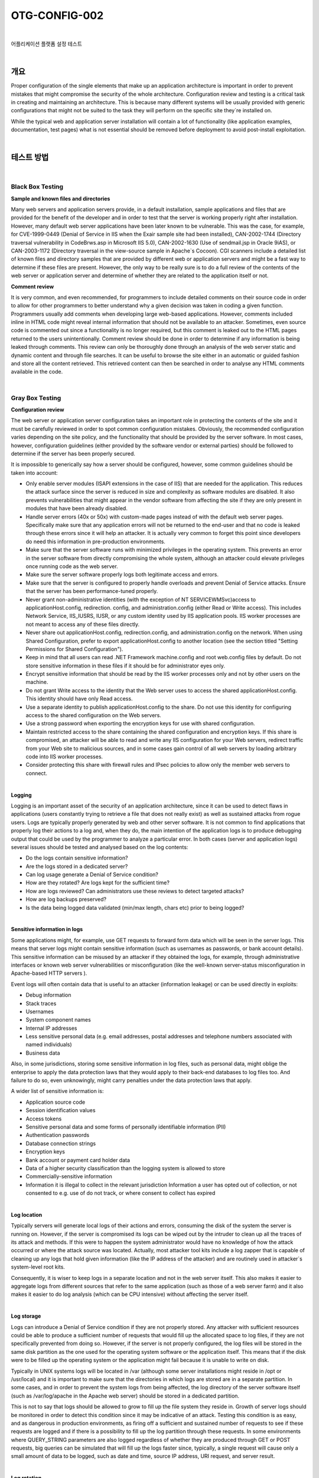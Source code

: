 ==========================================================================================
OTG-CONFIG-002
==========================================================================================

|

어플리케이션 플랫폼 설정 테스트

|

개요
==========================================================================================


Proper configuration of the single elements that make up an application architecture is important in order to prevent mistakes that might compromise the security of the whole architecture. 
Configuration review and testing is a critical task in creating and maintaining an architecture. This is because many different systems will be usually provided with generic configurations that might not be suited to the task they will perform on the specific site they`re installed on. 

While the typical web and application server installation will contain a lot of functionality (like application examples, documentation, test pages) what is not essential should be removed before deployment to avoid post-install exploitation. 

|

테스트 방법
==========================================================================================

|

Black Box Testing
-----------------------------------------------------------------------------------------

**Sample and known files and directories**

Many web servers and application servers provide, in a default installation, sample applications and files that are provided for the benefit of the developer and in order to test that the server is working properly right after installation. However, many default web server applications have been later known to be vulnerable. This was the case, for example, for CVE-1999-0449 (Denial of Service in IIS when the Exair sample site had been installed), CAN-2002-1744 (Directory traversal vulnerability in CodeBrws.asp in Microsoft IIS 5.0), CAN-2002-1630 (Use of sendmail.jsp in Oracle 9iAS), or CAN-2003-1172 (Directory traversal in the view-source sample in Apache`s Cocoon). 
CGI scanners include a detailed list of known files and directory samples that are provided by different web or application servers and might be a fast way to determine if these files are present. However, the only way to be really sure is to do a full review of the contents of the web server or application server and determine of whether they are related to the application itself or not.


**Comment review**

It is very common, and even recommended, for programmers to include detailed comments on their source code in order to allow for other programmers to better understand why a given decision was taken in coding a given function. Programmers usually add comments when developing large web-based applications. However, comments included inline in HTML code might reveal internal information that should not be available to an attacker. Sometimes, even source code is commented out since a functionality is no longer required, but this comment is leaked out to the HTML pages returned to the users unintentionally. Comment review should be done in order to determine if any information is being leaked through comments. This review can only be thoroughly done through an analysis of the web server static and dynamic content and through file searches. It can be useful to browse the site either in an automatic or guided fashion and store all the content retrieved. This retrieved content can then be searched in order to analyse any HTML comments available in the code. 

|

Gray Box Testing 
-----------------------------------------------------------------------------------------

**Configuration review**

The web server or application server configuration takes an important role in protecting the contents of the site and it must be carefully reviewed in order to spot common configuration mistakes. Obviously, the recommended configuration varies depending on the site policy, and the functionality that should be provided by the server software. In most cases, however, configuration guidelines (either provided by the software vendor or external parties) should be followed to determine if the server has been properly secured. 

It is impossible to generically say how a server should be configured, however, some common guidelines should be taken into account: 

- Only enable server modules (ISAPI extensions in the case of IIS) that are needed for the application. This reduces the attack surface since the server is reduced in size and complexity as software modules are disabled. It also prevents vulnerabilities that might appear in the vendor software from affecting the site if they are only present in modules that have been already disabled. 
- Handle server errors (40x or 50x) with custom-made pages instead of with the default web server pages. Specifically make sure that any application errors will not be returned to the end-user and that no code is leaked through these errors since it will help an attacker. It is actually very common to forget this point since developers do need this information in pre-production environments. 
- Make sure that the server software runs with minimized privileges in the operating system. This prevents an error in the server software from directly compromising the whole system, although an attacker could elevate privileges once running code as the web server. 
- Make sure the server software properly logs both legitimate access and errors. 
- Make sure that the server is configured to properly handle overloads and prevent Denial of Service attacks. Ensure that the server has been performance-tuned properly. 
- Never grant non-administrative identities (with the exception of NT SERVICE\WMSvc)access to applicationHost.config, redirection. config, and administration.config (either Read or Write access). This includes Network Service, IIS_IUSRS, IUSR, or any custom identity used by IIS application pools. IIS worker processes are not meant to access any of these files directly. 
- Never share out applicationHost.config, redirection.config, and administration.config on the network. When using Shared Configuration, prefer to export applicationHost.config to another location (see the section titled "Setting Permissions for Shared Configuration"). 
- Keep in mind that all users can read .NET Framework machine.config and root web.config files by default. Do not store sensitive information in these files if it should be for administrator eyes only. 
- Encrypt sensitive information that should be read by the IIS worker processes only and not by other users on the machine. 
- Do not grant Write access to the identity that the Web server uses to access the shared applicationHost.config. This identity should have only Read access. 
- Use a separate identity to publish applicationHost.config to the share. Do not use this identity for configuring access to the shared configuration on the Web servers. 
- Use a strong password when exporting the encryption keys for use with shared configuration. 
- Maintain restricted access to the share containing the shared configuration and encryption keys. If this share is compromised, an attacker will be able to read and write any IIS configuration for your Web servers, redirect traffic from your Web site to malicious sources, and in some cases gain control of all web servers by loading arbitrary code into IIS worker processes. 
- Consider protecting this share with firewall rules and IPsec policies to allow only the member web servers to connect. 

|

**Logging**

Logging is an important asset of the security of an application architecture, since it can be used to detect flaws in applications (users constantly trying to retrieve a file that does not really exist) as well as sustained attacks from rogue users. Logs are typically properly generated by web and other server software. It is not common to find applications that properly log their actions to a log and, when they do, the main intention of the application logs is to produce debugging output that could be used by the programmer to analyze a particular error. 
In both cases (server and application logs) several issues should be tested and analysed based on the log contents: 

- Do the logs contain sensitive information?
- Are the logs stored in a dedicated server?
- Can log usage generate a Denial of Service condition? 
- How are they rotated? Are logs kept for the sufficient time? 
- How are logs reviewed? Can administrators use these reviews to detect targeted attacks? 
- How are log backups preserved?
- Is the data being logged data validated (min/max length, chars etc) prior to being logged? 

|

**Sensitive information in logs**

Some applications might, for example, use GET requests to forward form data which will be seen in the server logs. This means that server logs might contain sensitive information (such as usernames as passwords, or bank account details). This sensitive information can be misused by an attacker if they obtained the logs, for example, through administrative interfaces or known web server vulnerabilities or misconfiguration (like the well-known server-status misconfiguration in Apache-based HTTP servers ). 

Event logs will often contain data that is useful to an attacker (information leakage) or can be used directly in exploits: 

- Debug information 
- Stack traces 
- Usernames 
- System component names 
- Internal IP addresses 
- Less sensitive personal data (e.g. email addresses, postal addresses and telephone numbers associated with named individuals) 
- Business data 

Also, in some jurisdictions, storing some sensitive information in log files, such as personal data, might oblige the enterprise to apply the data protection laws that they would apply to their back-end databases to log files too. And failure to do so, even unknowingly, might carry penalties under the data protection laws that apply. 

A wider list of sensitive information is: 

- Application source code 
- Session identification values 
- Access tokens 
- Sensitive personal data and some forms of personally identifiable information (PII) 
- Authentication passwords 
- Database connection strings 
- Encryption keys 
- Bank account or payment card holder data 
- Data of a higher security classification than the logging system is allowed to store 
- Commercially-sensitive information 
- Information it is illegal to collect in the relevant jurisdiction Information a user has opted out of collection, or not consented to 
  e.g. use of do not track, or where consent to collect has expired 

|

**Log location**

Typically servers will generate local logs of their actions and errors, consuming the disk of the system the server is running on. However, if the server is compromised its logs can be wiped out by the intruder to clean up all the traces of its attack and methods. If this were to happen the system administrator would have no knowledge of how the attack occurred or where the attack source was located. Actually, most attacker tool kits include a log zapper that is capable of cleaning up any logs that hold given information (like the IP address of the attacker) and are routinely used in attacker`s system-level root kits. 

Consequently, it is wiser to keep logs in a separate location and not in the web server itself. This also makes it easier to aggregate logs from different sources that refer to the same application (such as those of a web server farm) and it also makes it easier to do log analysis (which can be CPU intensive) without affecting the server itself. 

|

**Log storage**

Logs can introduce a Denial of Service condition if they are not properly stored. Any attacker with sufficient resources could be able to produce a sufficient number of requests that would fill up the allocated space to log files, if they are not specifically prevented from doing so. However, if the server is not properly configured, the log files will be stored in the same disk partition as the one used for the operating system software or the application itself. This means that if the disk were to be filled up the operating system or the application might fail because it is unable to write on disk. 

Typically in UNIX systems logs will be located in /var (although some server installations might reside in /opt or /usr/local) and it is important to make sure that the directories in which logs are stored are in a separate partition. In some cases, and in order to prevent the system logs from being affected, the log directory of the server software itself (such as /var/log/apache in the Apache web server) should be stored in a dedicated partition. 

This is not to say that logs should be allowed to grow to fill up the file system they reside in. Growth of server logs should be monitored in order to detect this condition since it may be indicative of an attack. Testing this condition is as easy, and as dangerous in production environments, as firing off a sufficient and sustained number of requests to see if these requests are logged and if there is a possibility to fill up the log partition through these requests. In some environments where QUERY_STRING parameters are also logged regardless of whether they are produced through GET or POST requests, big queries can be simulated that will fill up the logs faster since, typically, a single request will cause only a small amount of data to be logged, such as date and time, source IP address, URI request, and server result. 

|

**Log rotation**

Most servers (but few custom applications) will rotate logs in order to prevent them from filling up the file system they reside on. The assumption when rotating logs is that the information in them is only necessary for a limited amount of time. 

This feature should be tested in order to ensure that: 

- Logs are kept for the time defined in the security policy, not more and not less. 
- Logs are compressed once rotated (this is a convenience, since it will mean that more logs will be stored for the same available disk space). 
- File system permission of rotated log files are the same (or stricter) that those of the log files itself. For example, web servers will need to write to the logs they use but they don`t actually need to write to rotated logs, which means that the permissions of the files can be changed upon rotation to prevent the web server process from modifying these. 
Some servers might rotate logs when they reach a given size. If this happens, it must be ensured that an attacker cannot force logs to rotate in order to hide his tracks. 

|

**Log Access Control**

Event log information should never be visible to end users. Even web administrators should not be able to see such logs since it breaks separation of duty controls. Ensure that any access control schema that is used to protect access to raw logs and any applications providing capabilities to view or search the logs is not linked with access control schemas for other application user roles. Neither should any log data be viewable by unauthenticated users. 

|

**Log review**

Review of logs can be used for more than extraction of usage statistics of files in the web servers (which is typically what most log-based application will focus on), but also to determine if attacks take place at the web server. 

In order to analyze web server attacks the error log files of the server need to be analyzed. Review should concentrate on: 

- 40x (not found) error messages. A large amount of these from the same source might be indicative of a CGI scanner tool being used against the web server 
- 50x (server error) messages. These can be an indication of an attacker abusing parts of the application which fail unexpectedly. For example, the first phases of a SQL injection attack will produce these error message when the SQL query is not properly constructed and its execution fails on the back end database. 

Log statistics or analysis should not be generated, nor stored, in the same server that produces the logs. Otherwise, an attacker might, through a web server vulnerability or improper configuration, gain access to them and retrieve similar information as would be disclosed by log files themselves. 

|

References
==========================================================================================

[1] Apache 

- Apache Security, by Ivan Ristic, O`reilly, March 2005. 
- Apache Security Secrets: Revealed (Again), Mark Cox, November 2003 http://www.awe.com/mark/apcon2003/ 
- Apache Security Secrets: Revealed, ApacheCon 2002, Las Vegas, Mark J Cox, October 2002 - http://www.awe.com/mark/apcon2002 
- Performance Tuning -http://httpd.apache.org/docs/misc/perf-tuning.html 

[2] Lotus Domino 
 
- Lotus Security Handbook, William Tworek et al., April 2004, available in the IBM Redbooks collection 
- Lotus Domino Security, an X-force white-paper, Internet Security Systems, December 2002 
- Hackproofing Lotus Domino Web Server, David Litchfield, October 2001, 
- NGSSoftware Insight Security Research, available at http://www. nextgenss.com 

[3] Microsoft IIS 
 
- IIS 6.0 Security, by Rohyt Belani, Michael Muckin, - http://www. securityfocus.com/print/infocus/1765 
- IIS 7.0 Securing Configuration - http://technet.microsoft.com/enus/library/dd163536.aspx Securing Your Web Server (Patterns and Practices), Microsoft Corporation, January 2004 
- IIS Security and Programming Countermeasures, by Jason Coombs 
- From Blueprint to Fortress: A Guide to Securing IIS 5.0, by John Davis, Microsoft Corporation, June 2001 
- Secure Internet Information Services 5 Checklist, by Michael Howard, Microsoft Corporation, June 2000 
- "INFO: Using URLScan on IIS" - http://support.microsoft.com/default.aspx?scid=307608 

[4] Red Hat`s (formerly Netscape`s) iPlanet 

- Guide to the Secure Configuration and Administration of iPlanet Web Server, Enterprise Edition 4.1, by James M Hayes, The Network Applications Team of the Systems and Network Attack Center (SNAC), NSA, January 2001 

[5] WebSphere 

- IBM WebSphere V5.0 Security, WebSphere Handbook Series, by Peter Kovari et al., IBM, December 2002. 
- IBM WebSphere V4.0 Advanced Edition Security, by Peter Kovari et al., IBM, March 2002. 

[6] General 

- Logging Cheat Sheet, OWASP 
- SP 800-92 Guide to Computer Security Log Management, NIST 
- PCI DSS v2.0 Requirement 10 and PA-DSS v2.0 Requirement 4, PCI Security Standards Council 

[7] Generic: 
 
- CERT Security Improvement Modules: Securing Public Web Servers - http://www.cert.org/security-improvement/ 
- Apache Security Configuration Document, InterSect Alliance http://www.intersectalliance.com/projects/ApacheConfig/index.html 
- "How To: Use IISLockdown.exe" -http://msdn.microsoft.com/library/en-us/secmod/html/secmod113.asp 

|